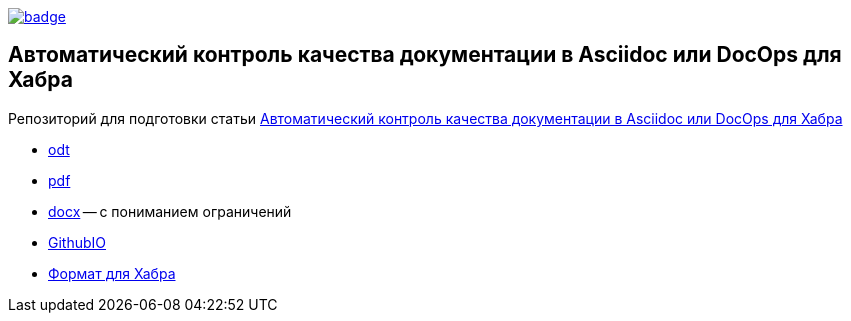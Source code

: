 image::https://github.com/fiddlededee/asciidoc-quality-gates/workflows/build/badge.svg[link=https://github.com/fiddlededee/asciidoc-quality-gates/actions?query=workflow%3A"build"]

== Автоматический контроль качества документации в Asciidoc или DocOps для Хабра


Репозиторий для подготовки статьи https://habr.com/ru/post/571326/[Автоматический контроль качества документации в Asciidoc или DocOps для Хабра]

* https://fiddlededee.github.io/asciidoc-quality-gates/statqya.odt[odt]
* https://fiddlededee.github.io/asciidoc-quality-gates/statqya.pdf[pdf]
* https://fiddlededee.github.io/asciidoc-quality-gates/statqya.docx[docx] -- с пониманием ограничений
* https://fiddlededee.github.io/asciidoc-quality-gates/index.html[GithubIO]
* https://fiddlededee.github.io/asciidoc-quality-gates/statqya.md[Формат для Хабра]
